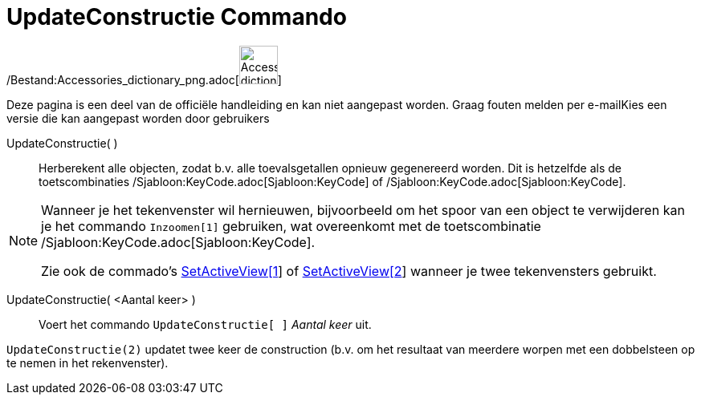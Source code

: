 = UpdateConstructie Commando
:page-en: commands/UpdateConstruction_Command
ifdef::env-github[:imagesdir: /nl/modules/ROOT/assets/images]

/Bestand:Accessories_dictionary_png.adoc[image:48px-Accessories_dictionary.png[Accessories
dictionary.png,width=48,height=48]]

Deze pagina is een deel van de officiële handleiding en kan niet aangepast worden. Graag fouten melden per
e-mail[.mw-selflink .selflink]##Kies een versie die kan aangepast worden door gebruikers##

UpdateConstructie( )::
  Herberekent alle objecten, zodat b.v. alle toevalsgetallen opnieuw gegenereerd worden.
  Dit is hetzelfde als de toetscombinaties /Sjabloon:KeyCode.adoc[Sjabloon:KeyCode] of
  /Sjabloon:KeyCode.adoc[Sjabloon:KeyCode].

[NOTE]
====

Wanneer je het tekenvenster wil hernieuwen, bijvoorbeeld om het spoor van een object te verwijderen kan je het commando
`++Inzoomen[1]++` gebruiken, wat overeenkomt met de toetscombinatie /Sjabloon:KeyCode.adoc[Sjabloon:KeyCode].

Zie ook de commado's xref:/commands/SetActiveView.adoc[SetActiveView[1]] of
xref:/commands/SetActiveView.adoc[SetActiveView[2]] wanneer je twee tekenvensters gebruikt.

====

UpdateConstructie( <Aantal keer> )::
  Voert het commando `++UpdateConstructie[ ]++` _Aantal keer_ uit.

[EXAMPLE]
====

`++UpdateConstructie(2)++` updatet twee keer de construction (b.v. om het resultaat van meerdere worpen met een
dobbelsteen op te nemen in het rekenvenster).

====
